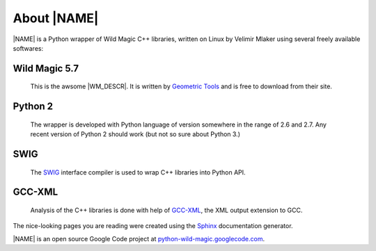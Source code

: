 .. _about:

************
About |NAME|
************

|NAME| is a Python wrapper of Wild Magic C++ libraries, written on Linux by Velimir Mlaker using several freely available softwares:

Wild Magic 5.7
==============
  
  This is the awsome |WM_DESCR|.
  It is written by 
  `Geometric Tools <http://www.geometrictools.com>`_ 
  and is free to download from their site.

Python 2
========

  The wrapper is developed with Python language of version
  somewhere in the range of 2.6 and 2.7.
  Any recent version of Python 2 should work (but not so sure
  about Python 3.)

SWIG
====
  
  The `SWIG <http://www.swig.org>`_ 
  interface compiler is used to wrap
  C++ libraries into Python API.

GCC-XML
=======

  Analysis of the C++ libraries is done with help of
  `GCC-XML <http://www.gccxml.org>`_, the XML 
  output extension to GCC.

The nice-looking pages you are reading were created using the
`Sphinx <http://sphinx.pocoo.org>`_ documentation generator.

|NAME| is an open source Google Code project at
`python-wild-magic.googlecode.com <http://python-wild-magic.googlecode.com>`_.

.. The end.
